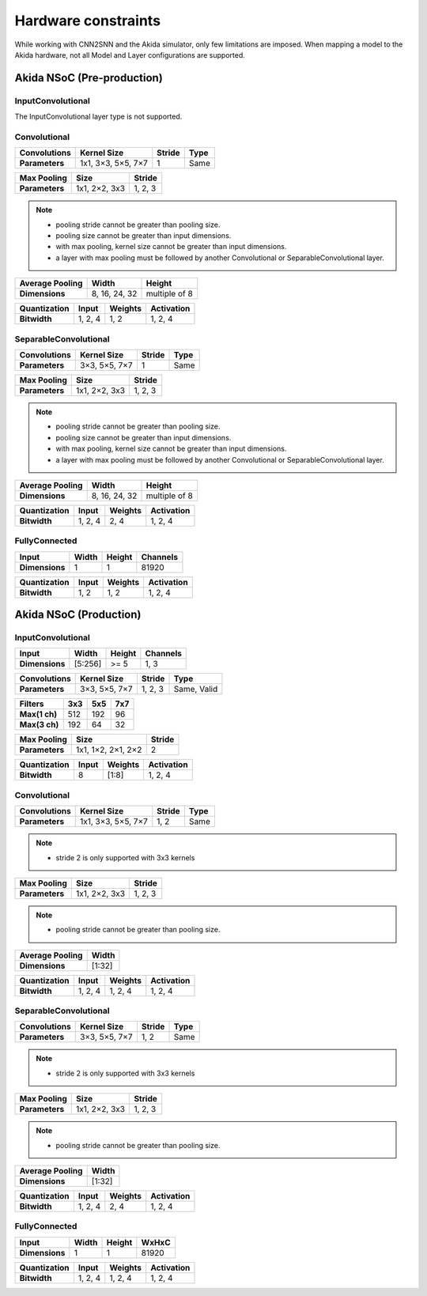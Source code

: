 
Hardware constraints
====================

While working with CNN2SNN and the Akida simulator, only few limitations are
imposed. When mapping a model to the Akida hardware, not all Model and Layer
configurations are supported.

Akida NSoC (Pre-production)
---------------------------

InputConvolutional
^^^^^^^^^^^^^^^^^^

The InputConvolutional layer type is not supported.

Convolutional
^^^^^^^^^^^^^

+----------------+------------------+----------+--------+
|**Convolutions**|**Kernel Size**   |**Stride**|**Type**|
+----------------+------------------+----------+--------+
|**Parameters**  |1x1, 3×3, 5×5, 7×7|1         |Same    |
+----------------+------------------+----------+--------+

+---------------+-------------+----------+
|**Max Pooling**|**Size**     |**Stride**|
+---------------+-------------+----------+
|**Parameters** |1x1, 2×2, 3x3|1, 2, 3   |
+---------------+-------------+----------+

.. note::
       * pooling stride cannot be greater than pooling size.
       * pooling size cannot be greater than input dimensions.
       * with max pooling, kernel size cannot be greater than input dimensions.
       * a layer with max pooling must be followed by another Convolutional or
         SeparableConvolutional layer.

+-------------------+-------------+-------------+
|**Average Pooling**|**Width**    |**Height**   |
+-------------------+-------------+-------------+
|**Dimensions**     |8, 16, 24, 32|multiple of 8|
+-------------------+-------------+-------------+

+----------------+---------+-----------+--------------+
|**Quantization**|**Input**|**Weights**|**Activation**|
+----------------+---------+-----------+--------------+
|**Bitwidth**    |1, 2, 4  |1, 2       |1, 2, 4       |
+----------------+---------+-----------+--------------+

SeparableConvolutional
^^^^^^^^^^^^^^^^^^^^^^

+----------------+---------------+----------+--------+
|**Convolutions**|**Kernel Size**|**Stride**|**Type**|
+----------------+---------------+----------+--------+
|**Parameters**  |3×3, 5×5, 7×7  |1         |Same    |
+----------------+---------------+----------+--------+

+---------------+-------------+----------+
|**Max Pooling**|**Size**     |**Stride**|
+---------------+-------------+----------+
|**Parameters** |1x1, 2×2, 3x3|1, 2, 3   |
+---------------+-------------+----------+

.. note::
       * pooling stride cannot be greater than pooling size.
       * pooling size cannot be greater than input dimensions.
       * with max pooling, kernel size cannot be greater than input dimensions.
       * a layer with max pooling must be followed by another Convolutional or
         SeparableConvolutional layer.

+-------------------+-------------+-------------+
|**Average Pooling**|**Width**    |**Height**   |
+-------------------+-------------+-------------+
|**Dimensions**     |8, 16, 24, 32|multiple of 8|
+-------------------+-------------+-------------+

+----------------+---------+-----------+--------------+
|**Quantization**|**Input**|**Weights**|**Activation**|
+----------------+---------+-----------+--------------+
|**Bitwidth**    |1, 2, 4  |2, 4       |1, 2, 4       |
+----------------+---------+-----------+--------------+

FullyConnected
^^^^^^^^^^^^^^

+--------------+---------+----------+------------+
|**Input**     |**Width**|**Height**|**Channels**|
+--------------+---------+----------+------------+
|**Dimensions**|1        |1         |81920       |
+--------------+---------+----------+------------+

+----------------+---------+-----------+--------------+
|**Quantization**|**Input**|**Weights**|**Activation**|
+----------------+---------+-----------+--------------+
|**Bitwidth**    |1, 2     |1, 2       |1, 2, 4       |
+----------------+---------+-----------+--------------+

Akida NSoC (Production)
-----------------------

InputConvolutional
^^^^^^^^^^^^^^^^^^

+--------------+---------+----------+------------+
|**Input**     |**Width**|**Height**|**Channels**|
+--------------+---------+----------+------------+
|**Dimensions**|[5:256]  |>= 5      |1, 3        |
+--------------+---------+----------+------------+

+----------------+---------------+----------+-----------+
|**Convolutions**|**Kernel Size**|**Stride**|**Type**   |
+----------------+---------------+----------+-----------+
|**Parameters**  |3×3, 5×5, 7×7  |1, 2, 3   |Same, Valid|
+----------------+---------------+----------+-----------+

+-------------+-------+-------+-------+
|**Filters**  |**3x3**|**5x5**|**7x7**|
+-------------+-------+-------+-------+
|**Max(1 ch)**|512    |192    |96     +
+-------------+-------+-------+-------+
|**Max(3 ch)**|192    |64     |32     +
+-------------+-------+-------+-------+

+---------------+------------------+----------+
|**Max Pooling**|**Size**          |**Stride**|
+---------------+------------------+----------+
|**Parameters** |1x1, 1×2, 2×1, 2×2|2         |
+---------------+------------------+----------+

+----------------+---------+-----------+--------------+
|**Quantization**|**Input**|**Weights**|**Activation**|
+----------------+---------+-----------+--------------+
|**Bitwidth**    |8        |[1:8]      |1, 2, 4       |
+----------------+---------+-----------+--------------+

Convolutional
^^^^^^^^^^^^^

+----------------+------------------+----------+--------+
|**Convolutions**|**Kernel Size**   |**Stride**|**Type**|
+----------------+------------------+----------+--------+
|**Parameters**  |1x1, 3×3, 5×5, 7×7|1, 2      |Same    |
+----------------+------------------+----------+--------+

.. note::
       * stride 2 is only supported with 3x3 kernels

+---------------+-------------+----------+
|**Max Pooling**|**Size**     |**Stride**|
+---------------+-------------+----------+
|**Parameters** |1x1, 2×2, 3x3|1, 2, 3   |
+---------------+-------------+----------+

.. note::
       * pooling stride cannot be greater than pooling size.

+-------------------+---------+
|**Average Pooling**|**Width**|
+-------------------+---------+
|**Dimensions**     |[1:32]   |
+-------------------+---------+

+----------------+---------+-----------+--------------+
|**Quantization**|**Input**|**Weights**|**Activation**|
+----------------+---------+-----------+--------------+
|**Bitwidth**    |1, 2, 4  |1, 2, 4    |1, 2, 4       |
+----------------+---------+-----------+--------------+

SeparableConvolutional
^^^^^^^^^^^^^^^^^^^^^^

+----------------+---------------+----------+--------+
|**Convolutions**|**Kernel Size**|**Stride**|**Type**|
+----------------+---------------+----------+--------+
|**Parameters**  |3×3, 5×5, 7×7  |1, 2      |Same    |
+----------------+---------------+----------+--------+

.. note::
       * stride 2 is only supported with 3x3 kernels

+---------------+-------------+----------+
|**Max Pooling**|**Size**     |**Stride**|
+---------------+-------------+----------+
|**Parameters** |1x1, 2×2, 3x3|1, 2, 3   |
+---------------+-------------+----------+

.. note::
       * pooling stride cannot be greater than pooling size.

+-------------------+---------+
|**Average Pooling**|**Width**|
+-------------------+---------+
|**Dimensions**     |[1:32]   |
+-------------------+---------+

+----------------+---------+-----------+--------------+
|**Quantization**|**Input**|**Weights**|**Activation**|
+----------------+---------+-----------+--------------+
|**Bitwidth**    |1, 2, 4  |2, 4       |1, 2, 4       |
+----------------+---------+-----------+--------------+

FullyConnected
^^^^^^^^^^^^^^

+--------------+---------+----------+---------+
|**Input**     |**Width**|**Height**|**WxHxC**|
+--------------+---------+----------+---------+
|**Dimensions**|1        |1         |81920    |
+--------------+---------+----------+---------+

+----------------+---------+-----------+--------------+
|**Quantization**|**Input**|**Weights**|**Activation**|
+----------------+---------+-----------+--------------+
|**Bitwidth**    |1, 2, 4  |1, 2, 4    |1, 2, 4       |
+----------------+---------+-----------+--------------+

